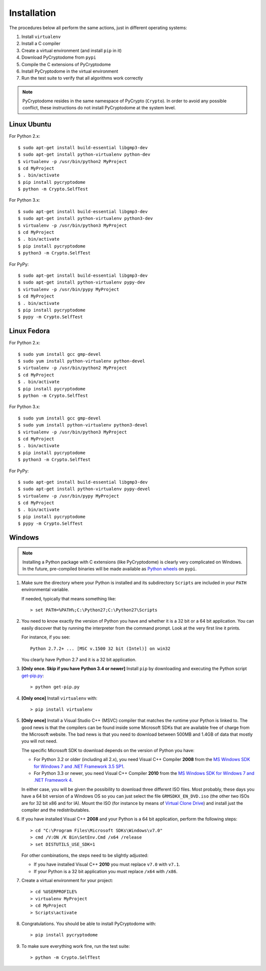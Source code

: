Installation
------------

The procedures below all perform the same actions, just in different operating systems:

#. Install ``virtualenv``
#. Install a C compiler
#. Create a virtual environment (and install ``pip`` in it)
#. Download PyCryptodome from ``pypi``
#. Compile the C extensions of PyCryptodome
#. Install PyCryptodome in the virtual environment
#. Run the test suite to verify that all algorithms work correctly

.. note::

        PyCryptodome resides in the same namespace of PyCrypto (``Crypto``).
        In order to avoid any possible conflict, these instructions do not
        install PyCryptodome at the system level.

Linux Ubuntu
~~~~~~~~~~~~

For Python 2.x::

        $ sudo apt-get install build-essential libgmp3-dev
        $ sudo apt-get install python-virtualenv python-dev
        $ virtualenv -p /usr/bin/python2 MyProject
        $ cd MyProject
        $ . bin/activate
        $ pip install pycryptodome
        $ python -m Crypto.SelfTest

For Python 3.x::

        $ sudo apt-get install build-essential libgmp3-dev
        $ sudo apt-get install python-virtualenv python3-dev
        $ virtualenv -p /usr/bin/python3 MyProject
        $ cd MyProject
        $ . bin/activate
        $ pip install pycryptodome
        $ python3 -m Crypto.SelfTest

For PyPy::

        $ sudo apt-get install build-essential libgmp3-dev
        $ sudo apt-get install python-virtualenv pypy-dev
        $ virtualenv -p /usr/bin/pypy MyProject
        $ cd MyProject
        $ . bin/activate
        $ pip install pycryptodome
        $ pypy -m Crypto.SelfTest

Linux Fedora
~~~~~~~~~~~~

For Python 2.x::

        $ sudo yum install gcc gmp-devel
        $ sudo yum install python-virtualenv python-devel 
        $ virtualenv -p /usr/bin/python2 MyProject
        $ cd MyProject
        $ . bin/activate
        $ pip install pycryptodome
        $ python -m Crypto.SelfTest

For Python 3.x::

        $ sudo yum install gcc gmp-devel
        $ sudo yum install python-virtualenv python3-devel 
        $ virtualenv -p /usr/bin/python3 MyProject
        $ cd MyProject
        $ . bin/activate
        $ pip install pycryptodome
        $ python3 -m Crypto.SelfTest

For PyPy::

        $ sudo apt-get install build-essential libgmp3-dev
        $ sudo apt-get install python-virtualenv pypy-devel
        $ virtualenv -p /usr/bin/pypy MyProject
        $ cd MyProject
        $ . bin/activate
        $ pip install pycryptodome
        $ pypy -m Crypto.SelfTest

Windows
~~~~~~~

.. note::

        Installing a Python package with C extensions (like PyCryptodome)
        is clearly very complicated on Windows.      
        In the future, pre-compiled binaries will be made available
        as `Python wheels <http://pythonwheels.com/>`_ on ``pypi``.

#. Make sure the directory where your Python is installed and its subdirectory ``Scripts``
   are included in your ``PATH`` environmental variable.

   If needed, typically that means something like::

       > set PATH=%PATH%;C:\Python27;C:\Python27\Scripts

#. You need to know exactly the version of Python you have and
   whether it is a 32 bit or a 64 bit application.
   You can easily discover that by running the interpreter from the command
   prompt. Look at the very first line it prints.

   For instance, if you see::

        Python 2.7.2+ ... [MSC v.1500 32 bit (Intel)] on win32

   You clearly have Python 2.7 and it is a 32 bit application.

#. **[Only once. Skip if you have Python 3.4 or newer]** Install ``pip`` by downloading and executing
   the Python script `get-pip.py`_::

        > python get-pip.py

#. **[Only once]** Install ``virtualenv`` with::

        > pip install virtualenv

#. **[Only once]** Install a Visual Studio C++ (MSVC) compiler that matches the runtime your Python
   is linked to. The good news is that the compilers can be found inside some Microsoft SDKs
   that are available free of charge from the Microsoft website.
   The bad news is that you need to download between 500MB and 1.4GB of data that mostly you will not need.

   The specific Microsoft SDK to download depends on the version of Python you have:

   * For Python 3.2 or older (including all 2.x), you need Visual C++ Compiler **2008** from the `MS Windows SDK for Windows 7 and .NET Framework 3.5 SP1`_.
   * For Python 3.3 or newer, you need Visual C++ Compiler **2010** from the `MS Windows SDK for Windows 7 and .NET Framework 4`_.

   In either case, you will be given the possibility to download three different ISO files.
   Most probably, these days you have a 64 bit version of a Windows OS so you can just
   select the file ``GRMSDKX_EN_DVD.iso`` (the other two ISOs are for 32 bit x86 and for IA).
   Mount the ISO (for instance by means of `Virtual Clone Drive`_) and install just
   the compiler and the redistributables.

#. If you have installed Visual C++ **2008** and your Python is a 64 bit application, perform the following steps::

        > cd "C:\Program Files\Microsoft SDKs\Windows\v7.0"
        > cmd /V:ON /K Bin\SetEnv.Cmd /x64 /release
        > set DISTUTILS_USE_SDK=1

   For other combinations, the steps need to be slightly adjusted:

   * If you have installed Visual C++ **2010** you must replace ``v7.0`` with ``v7.1``.
   * If your Python is a 32 bit application you must replace ``/x64`` with ``/x86``.

#. Create a virtual environment for your project::

        > cd %USERPROFILE%
        > virtualenv MyProject
        > cd MyProject
        > Scripts\activate

#. Congratulations. You should be able to install PyCryptodome with::

        > pip install pycryptodome

#. To make sure everything work fine, run the test suite::

        > python -m Crypto.SelfTest

.. _get-pip.py: https://bootstrap.pypa.io/get-pip.py
.. _MS Windows SDK for Windows 7 and .NET Framework 3.5 SP1: http://www.microsoft.com/en-us/download/details.aspx?id=18950
.. _MS Windows SDK for Windows 7 and .NET Framework 4: https://www.microsoft.com/en-us/download/details.aspx?id=8442
.. _Virtual Clone Drive: http://www.slysoft.com/it/virtual-clonedrive.html

